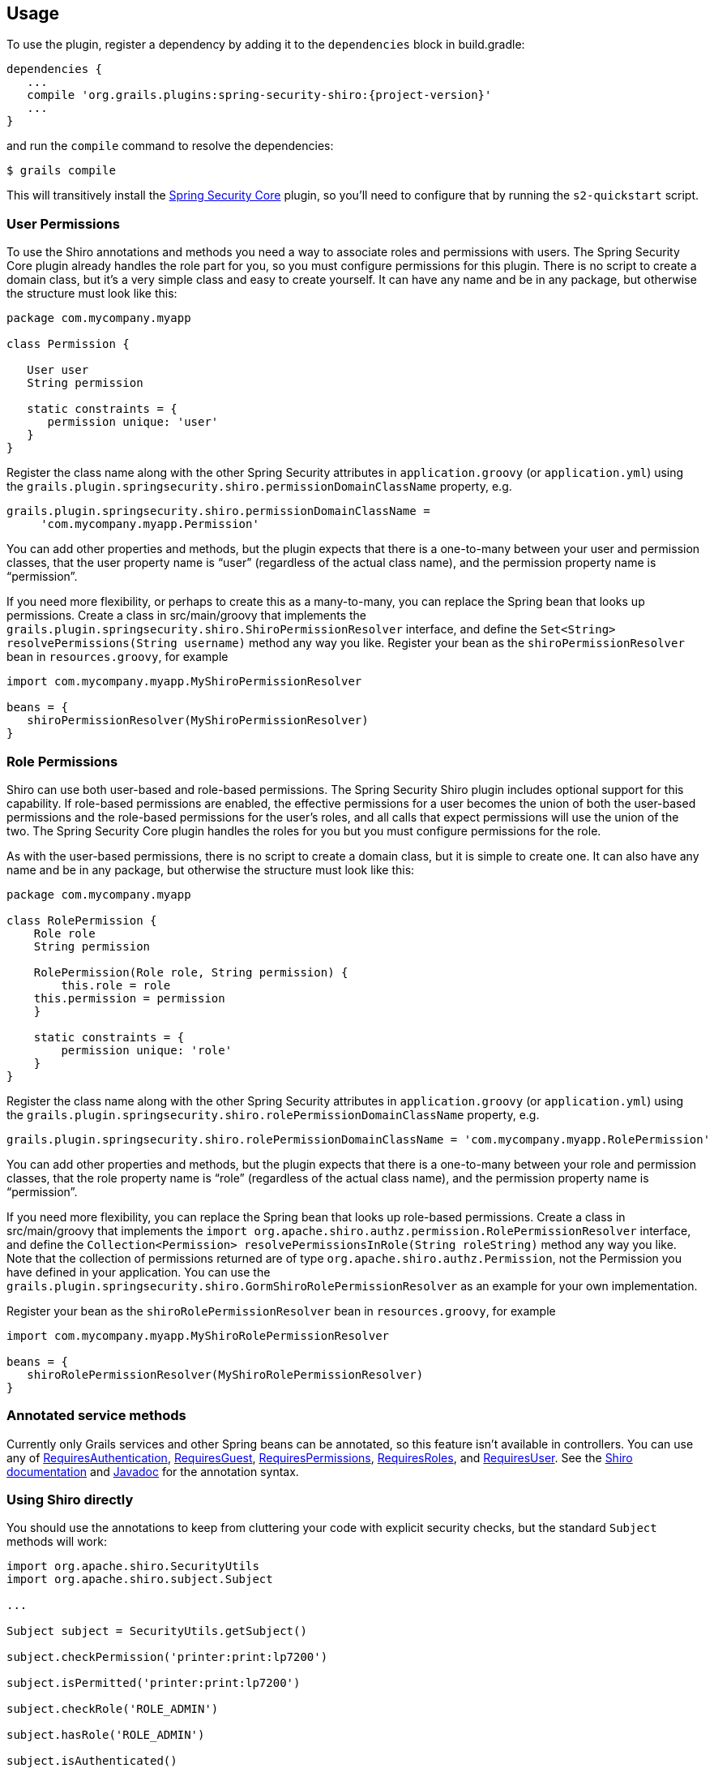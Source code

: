 [[usage]]
== Usage

To use the plugin, register a dependency by adding it to the `dependencies` block in build.gradle:

[source,java]
[subs="attributes"]
----
dependencies {
   ...
   compile 'org.grails.plugins:spring-security-shiro:{project-version}'
   ...
}
----

and run the `compile` command to resolve the dependencies:

----
$ grails compile
----

This will transitively install the http://grails.org/plugin/spring-security-core[Spring Security Core] plugin, so you'll need to configure that by running the `s2-quickstart` script.

=== User Permissions

To use the Shiro annotations and methods you need a way to associate roles and permissions with users. The Spring Security Core plugin already handles the role part for you, so you must configure permissions for this plugin. There is no script to create a domain class, but it's a very simple class and easy to create yourself. It can have any name and be in any package, but otherwise the structure must look like this:

[source,java]
----
package com.mycompany.myapp

class Permission {

   User user
   String permission

   static constraints = {
      permission unique: 'user'
   }
}
----

Register the class name along with the other Spring Security attributes in `application.groovy` (or `application.yml`) using the `grails.plugin.springsecurity.shiro.permissionDomainClassName` property, e.g.

[source,java]
----
grails.plugin.springsecurity.shiro.permissionDomainClassName =
     'com.mycompany.myapp.Permission'
----

You can add other properties and methods, but the plugin expects that there is a one-to-many between your user and permission classes, that the user property name is "`user`" (regardless of the actual class name), and the permission property name is "`permission`".

If you need more flexibility, or perhaps to create this as a many-to-many, you can replace the Spring bean that looks up permissions. Create a class in src/main/groovy that implements the `grails.plugin.springsecurity.shiro.ShiroPermissionResolver` interface, and define the `Set<String> resolvePermissions(String username)` method any way you like. Register your bean as the `shiroPermissionResolver` bean in `resources.groovy`, for example

[source,java]
----
import com.mycompany.myapp.MyShiroPermissionResolver

beans = {
   shiroPermissionResolver(MyShiroPermissionResolver)
}
----

=== Role Permissions

Shiro can use both user-based and role-based permissions. The Spring Security Shiro plugin includes optional support for this capability. If role-based permissions are enabled, the effective permissions for a user becomes the union of both the user-based permissions and the role-based permissions for the user's roles, and all calls that expect permissions will use the union of the two. The Spring Security Core plugin handles the roles for you but you must configure permissions for the role.

As with the user-based permissions, there is no script to create a domain class, but it is simple to create one. It can also have any name and be in any package, but otherwise the structure must look like this:

[source,java]
----
package com.mycompany.myapp

class RolePermission {
    Role role
    String permission

    RolePermission(Role role, String permission) {
        this.role = role
    this.permission = permission
    }

    static constraints = {
        permission unique: 'role'
    }
}
----

Register the class name along with the other Spring Security attributes in `application.groovy` (or `application.yml`) using the `grails.plugin.springsecurity.shiro.rolePermissionDomainClassName` property, e.g.

[source,java]
----
grails.plugin.springsecurity.shiro.rolePermissionDomainClassName = 'com.mycompany.myapp.RolePermission'
----

You can add other properties and methods, but the plugin expects that there is a one-to-many between your role and permission classes, that the role property name is "`role`" (regardless of the actual class name), and the permission property name is "`permission`".

If you need more flexibility, you can replace the Spring bean that looks up role-based permissions. Create a class in src/main/groovy that implements the `import org.apache.shiro.authz.permission.RolePermissionResolver` interface, and define the `Collection<Permission> resolvePermissionsInRole(String roleString)` method any way you like. Note that the collection of permissions returned are of type `org.apache.shiro.authz.Permission`, not the Permission you have defined in your application. You can use the `grails.plugin.springsecurity.shiro.GormShiroRolePermissionResolver` as an example for your own implementation.

Register your bean as the `shiroRolePermissionResolver` bean in `resources.groovy`, for example

[source,java]
----
import com.mycompany.myapp.MyShiroRolePermissionResolver

beans = {
   shiroRolePermissionResolver(MyShiroRolePermissionResolver)
}
----

=== Annotated service methods

Currently only Grails services and other Spring beans can be annotated, so this feature isn't available in controllers. You can use any of https://shiro.apache.org/static/1.2.3/apidocs/org/apache/shiro/authz/annotation/RequiresAuthentication.html[RequiresAuthentication], https://shiro.apache.org/static/1.2.3/apidocs/org/apache/shiro/authz/annotation/RequiresGuest.html[RequiresGuest], https://shiro.apache.org/static/1.2.3/apidocs/org/apache/shiro/authz/annotation/RequiresPermissions.html[RequiresPermissions], https://shiro.apache.org/static/1.2.3/apidocs/org/apache/shiro/authz/annotation/RequiresRoles.html[RequiresRoles], and https://shiro.apache.org/static/1.2.3/apidocs/org/apache/shiro/authz/annotation/RequiresUser.html[RequiresUser]. See the https://shiro.apache.org/documentation.html[Shiro documentation] and https://shiro.apache.org/static/1.2.3/apidocs/[Javadoc] for the annotation syntax.

=== Using Shiro directly

You should use the annotations to keep from cluttering your code with explicit security checks, but the standard `Subject` methods will work:

[source,java]
----
import org.apache.shiro.SecurityUtils
import org.apache.shiro.subject.Subject

...

Subject subject = SecurityUtils.getSubject()

subject.checkPermission('printer:print:lp7200')

subject.isPermitted('printer:print:lp7200')

subject.checkRole('ROLE_ADMIN')

subject.hasRole('ROLE_ADMIN')

subject.isAuthenticated()

... etc
----

